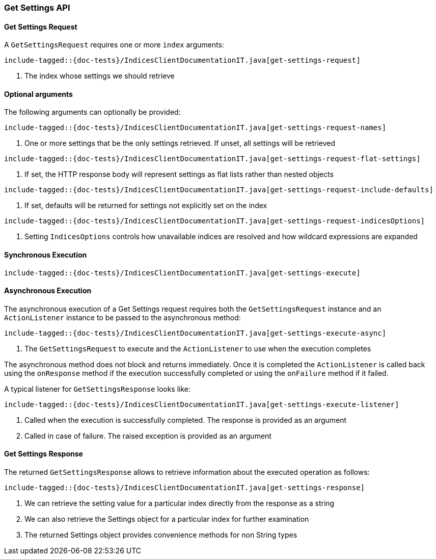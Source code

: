 [[java-rest-high-get-settings]]
=== Get Settings API

[[java-rest-high-get-settings-request]]
==== Get Settings Request

A `GetSettingsRequest` requires one or more `index` arguments:

["source","java",subs="attributes,callouts,macros"]
--------------------------------------------------
include-tagged::{doc-tests}/IndicesClientDocumentationIT.java[get-settings-request]
--------------------------------------------------
<1> The index whose settings we should retrieve

==== Optional arguments
The following arguments can optionally be provided:

["source","java",subs="attributes,callouts,macros"]
--------------------------------------------------
include-tagged::{doc-tests}/IndicesClientDocumentationIT.java[get-settings-request-names]
--------------------------------------------------
<1> One or more settings that be the only settings retrieved.  If unset, all settings will be retrieved

["source","java",subs="attributes,callouts,macros"]
--------------------------------------------------
include-tagged::{doc-tests}/IndicesClientDocumentationIT.java[get-settings-request-flat-settings]
--------------------------------------------------
<1> If set, the HTTP response body will represent settings as flat lists rather than nested objects

["source","java",subs="attributes,callouts,macros"]
--------------------------------------------------
include-tagged::{doc-tests}/IndicesClientDocumentationIT.java[get-settings-request-include-defaults]
--------------------------------------------------
<1> If set, defaults will be returned for settings not explicitly set on the index

["source","java",subs="attributes,callouts,macros"]
--------------------------------------------------
include-tagged::{doc-tests}/IndicesClientDocumentationIT.java[get-settings-request-indicesOptions]
--------------------------------------------------
<1> Setting `IndicesOptions` controls how unavailable indices are resolved and
how wildcard expressions are expanded

[[java-rest-high-get-settings-sync]]
==== Synchronous Execution

["source","java",subs="attributes,callouts,macros"]
--------------------------------------------------
include-tagged::{doc-tests}/IndicesClientDocumentationIT.java[get-settings-execute]
--------------------------------------------------

[[java-rest-high-get-settings-async]]
==== Asynchronous Execution

The asynchronous execution of a Get Settings request requires both the `GetSettingsRequest`
instance and an `ActionListener` instance to be passed to the asynchronous
method:

["source","java",subs="attributes,callouts,macros"]
--------------------------------------------------
include-tagged::{doc-tests}/IndicesClientDocumentationIT.java[get-settings-execute-async]
--------------------------------------------------
<1> The `GetSettingsRequest` to execute and the `ActionListener` to use when
the execution completes

The asynchronous method does not block and returns immediately. Once it is
completed the `ActionListener` is called back using the `onResponse` method
if the execution successfully completed or using the `onFailure` method if
it failed.

A typical listener for `GetSettingsResponse` looks like:

["source","java",subs="attributes,callouts,macros"]
--------------------------------------------------
include-tagged::{doc-tests}/IndicesClientDocumentationIT.java[get-settings-execute-listener]
--------------------------------------------------
<1> Called when the execution is successfully completed. The response is
provided as an argument
<2> Called in case of failure. The raised exception is provided as an argument

[[java-rest-high-get-settings-response]]
==== Get Settings Response

The returned `GetSettingsResponse` allows to retrieve information about the 
executed operation as follows:

["source","java",subs="attributes,callouts,macros"]
--------------------------------------------------
include-tagged::{doc-tests}/IndicesClientDocumentationIT.java[get-settings-response]
--------------------------------------------------
<1> We can retrieve the setting value for a particular index directly from the response as a string
<2> We can also retrieve the Settings object for a particular index for further examination
<3> The returned Settings object provides convenience methods for non String types
